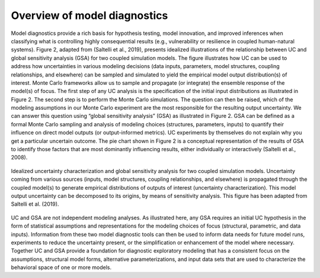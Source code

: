 Overview of model diagnostics
#############################

Model diagnostics provide a rich basis for hypothesis testing, model innovation, and improved inferences when classifying what is controlling highly consequential results (e.g., vulnerability or resilience in coupled human-natural systems). Figure 2, adapted from (Saltelli et al., 2019), presents idealized illustrations of the relationship between UC and global sensitivity analysis (GSA) for two coupled simulation models. The figure illustrates how UC can be used to address how uncertainties in various modeling decisions (data inputs, parameters, model structures, coupling relationships, and elsewhere) can be sampled and simulated to yield the empirical model output distribution(s) of interest. Monte Carlo frameworks allow us to sample and propagate (or integrate) the ensemble response of the model(s) of focus. The first step of any UC analysis is the specification of the initial input distributions as illustrated in Figure 2. The second step is to perform the Monte Carlo simulations. The question can then be raised, which of the modeling assumptions in our Monte Carlo experiment are the most responsible for the resulting output uncertainty. We can answer this question using “global sensitivity analysis” (GSA) as illustrated in Figure 2. GSA can be defined as a formal Monte Carlo sampling and analysis of modeling choices (structures, parameters, inputs) to quantify their influence on direct model outputs (or output-informed metrics). UC experiments by themselves do not explain why you get a particular uncertain outcome. The pie chart shown in Figure 2 is a conceptual representation of the results of GSA to identify those factors that are most dominantly influencing results, either individually or interactively (Saltelli et al., 2008).

.. figure:: _static/figure2_idealized_uc.png
    :alt: Figure 2.
    :width: 700px
    :align: center

    Idealized uncertainty characterization and global sensitivity analysis for two coupled simulation models. Uncertainty coming from various sources (inputs, model structures, coupling relationships, and elsewhere) is propagated through the coupled model(s) to generate empirical distributions of outputs of interest (uncertainty characterization). This model output uncertainty can be decomposed to its origins, by means of sensitivity analysis. This figure has been adapted from Saltelli et al. (2019).

UC and GSA are not independent modeling analyses. As illustrated here, any GSA requires an initial UC hypothesis in the form of statistical assumptions and representations for the modeling choices of focus (structural, parametric, and data inputs). Information from these two model diagnostic tools can then be used to inform data needs for future model runs, experiments to reduce the uncertainty present, or the simplification or enhancement of the model where necessary. Together UC and GSA provide a foundation for diagnostic exploratory modeling that has a consistent focus on the assumptions, structural model forms, alternative parameterizations, and input data sets that are used to characterize the behavioral space of one or more models.
